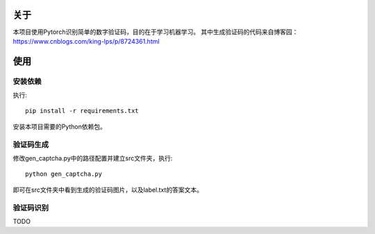 关于
=======

本项目使用Pytorch识别简单的数字验证码，目的在于学习机器学习。
其中生成验证码的代码来自博客园：https://www.cnblogs.com/king-lps/p/8724361.html

使用
=======

安装依赖
------

执行::

 pip install -r requirements.txt

安装本项目需要的Python依赖包。

验证码生成
------

修改gen_captcha.py中的路径配置并建立src文件夹，执行::

 python gen_captcha.py

即可在src文件夹中看到生成的验证码图片，以及label.txt的答案文本。

验证码识别
-----

TODO
